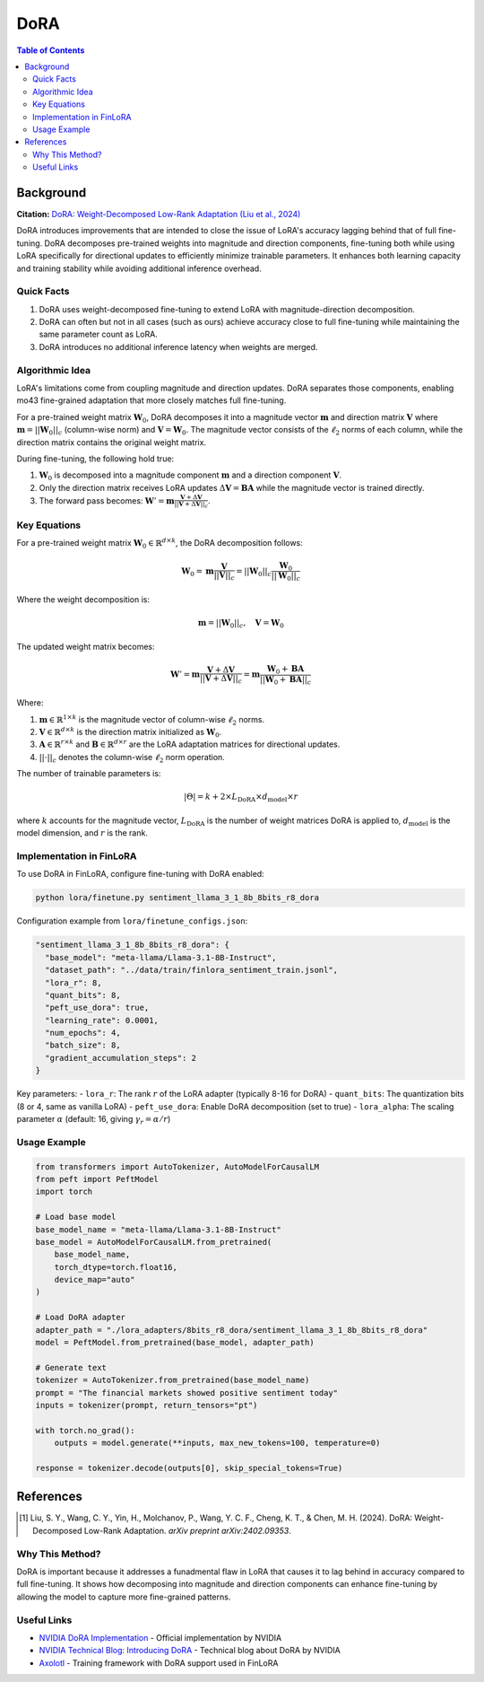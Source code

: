 DoRA
====

.. contents:: Table of Contents

Background
----------

**Citation:** `DoRA: Weight-Decomposed Low-Rank Adaptation (Liu et al., 2024) <https://arxiv.org/abs/2402.09353>`_

DoRA introduces improvements that are intended to close the issue of LoRA's accuracy lagging behind that of full fine-tuning. DoRA decomposes pre-trained weights into magnitude and direction components, fine-tuning both while using LoRA specifically for directional updates to efficiently minimize trainable parameters. It enhances both learning capacity and training stability while avoiding additional inference overhead.

Quick Facts
~~~~~~~~~~~

#. DoRA uses weight-decomposed fine-tuning to extend LoRA with magnitude-direction decomposition.
#. DoRA can often but not in all cases (such as ours) achieve accuracy close to full fine-tuning while maintaining the same parameter count as LoRA.
#. DoRA introduces no additional inference latency when weights are merged.

Algorithmic Idea
~~~~~~~~~~~~~~~~

LoRA's limitations come from coupling magnitude and direction updates. DoRA separates those components, enabling mo43 fine-grained adaptation that more closely matches full fine-tuning.

For a pre-trained weight matrix :math:`\mathbf{W}_0`, DoRA decomposes it into a magnitude vector :math:`\mathbf{m}` and direction matrix :math:`\mathbf{V}` where :math:`\mathbf{m} = ||\mathbf{W}_0||_c` (column-wise norm) and :math:`\mathbf{V} = \mathbf{W}_0`. The magnitude vector consists of the :math:`\ell_2` norms of each column, while the direction matrix contains the original weight matrix.

During fine-tuning, the following hold true:

#. :math:`\mathbf{W}_0` is decomposed into a magnitude component :math:`\mathbf{m}` and a direction component :math:`\mathbf{V}`.
#. Only the direction matrix receives LoRA updates :math:`\Delta\mathbf{V} = \mathbf{B}\mathbf{A}` while the magnitude vector is trained directly.
#. The forward pass becomes: :math:`\mathbf{W}' = \mathbf{m} \frac{\mathbf{V} + \Delta\mathbf{V}}{||\mathbf{V} + \Delta\mathbf{V}||_c}`.

Key Equations
~~~~~~~~~~~~

For a pre-trained weight matrix :math:`\mathbf{W}_0 \in \mathbb{R}^{d \times k}`, the DoRA decomposition follows:

.. math::

   \mathbf{W}_0 = \mathbf{m} \frac{\mathbf{V}}{||\mathbf{V}||_c} = ||\mathbf{W}_0||_c \frac{\mathbf{W}_0}{||\mathbf{W}_0||_c}

Where the weight decomposition is:

.. math::

   \mathbf{m} = ||\mathbf{W}_0||_c, \quad \mathbf{V} = \mathbf{W}_0

The updated weight matrix becomes:

.. math::

   \mathbf{W}' = \mathbf{m} \frac{\mathbf{V} + \Delta\mathbf{V}}{||\mathbf{V} + \Delta\mathbf{V}||_c} = \mathbf{m} \frac{\mathbf{W}_0 + \mathbf{B}\mathbf{A}}{||\mathbf{W}_0 + \mathbf{B}\mathbf{A}||_c}

Where:

#. :math:`\mathbf{m} \in \mathbb{R}^{1 \times k}` is the magnitude vector of column-wise :math:`\ell_2` norms.
#. :math:`\mathbf{V} \in \mathbb{R}^{d \times k}` is the direction matrix initialized as :math:`\mathbf{W}_0`.
#. :math:`\mathbf{A} \in \mathbb{R}^{r \times k}` and :math:`\mathbf{B} \in \mathbb{R}^{d \times r}` are the LoRA adaptation matrices for directional updates.
#. :math:`||\cdot||_c` denotes the column-wise :math:`\ell_2` norm operation.

The number of trainable parameters is:

.. math::

   |\Theta| = k + 2 \times L_{\text{DoRA}} \times d_{\text{model}} \times r

where :math:`k` accounts for the magnitude vector, :math:`L_{\text{DoRA}}` is the number of weight matrices DoRA is applied to, :math:`d_{\text{model}}` is the model dimension, and :math:`r` is the rank.

Implementation in FinLoRA
~~~~~~~~~~~~~~~~~~~~~~~~

To use DoRA in FinLoRA, configure fine-tuning with DoRA enabled:

.. code-block:: bash

   python lora/finetune.py sentiment_llama_3_1_8b_8bits_r8_dora

Configuration example from ``lora/finetune_configs.json``:

.. code-block:: json

   "sentiment_llama_3_1_8b_8bits_r8_dora": {
     "base_model": "meta-llama/Llama-3.1-8B-Instruct",
     "dataset_path": "../data/train/finlora_sentiment_train.jsonl",
     "lora_r": 8,
     "quant_bits": 8,
     "peft_use_dora": true,
     "learning_rate": 0.0001,
     "num_epochs": 4,
     "batch_size": 8,
     "gradient_accumulation_steps": 2
   }

Key parameters:
- ``lora_r``: The rank :math:`r` of the LoRA adapter (typically 8-16 for DoRA)
- ``quant_bits``: The quantization bits (8 or 4, same as vanilla LoRA)
- ``peft_use_dora``: Enable DoRA decomposition (set to true)
- ``lora_alpha``: The scaling parameter :math:`\alpha` (default: 16, giving :math:`\gamma_r = \alpha/r`)

Usage Example
~~~~~~~~~~~~

.. code-block:: python

   from transformers import AutoTokenizer, AutoModelForCausalLM
   from peft import PeftModel
   import torch

   # Load base model
   base_model_name = "meta-llama/Llama-3.1-8B-Instruct"
   base_model = AutoModelForCausalLM.from_pretrained(
       base_model_name,
       torch_dtype=torch.float16,
       device_map="auto"
   )

   # Load DoRA adapter
   adapter_path = "./lora_adapters/8bits_r8_dora/sentiment_llama_3_1_8b_8bits_r8_dora"
   model = PeftModel.from_pretrained(base_model, adapter_path)

   # Generate text
   tokenizer = AutoTokenizer.from_pretrained(base_model_name)
   prompt = "The financial markets showed positive sentiment today"
   inputs = tokenizer(prompt, return_tensors="pt")
   
   with torch.no_grad():
       outputs = model.generate(**inputs, max_new_tokens=100, temperature=0)
   
   response = tokenizer.decode(outputs[0], skip_special_tokens=True)

References
----------

.. [1] Liu, S. Y., Wang, C. Y., Yin, H., Molchanov, P., Wang, Y. C. F., Cheng, K. T., & Chen, M. H. (2024). DoRA: Weight-Decomposed Low-Rank Adaptation. *arXiv preprint arXiv:2402.09353*.

Why This Method?
~~~~~~~~~~~~~~~

DoRA is important because it addresses a funadmental flaw in LoRA that causes it to lag behind in accuracy compared to full fine-tuning. It shows how decomposing into magnitude and direction components can enhance fine-tuning by allowing the model to capture more fine-grained patterns.

Useful Links
~~~~~~~~~~~~

* `NVIDIA DoRA Implementation <https://github.com/NVlabs/DoRA>`_ - Official implementation by NVIDIA
* `NVIDIA Technical Blog: Introducing DoRA <https://developer.nvidia.com/blog/introducing-dora-a-high-performing-alternative-to-lora-for-fine-tuning/>`_ - Technical blog about DoRA by NVIDIA
* `Axolotl <https://github.com/OpenAccess-AI-Collective/axolotl>`_ - Training framework with DoRA support used in FinLoRA
